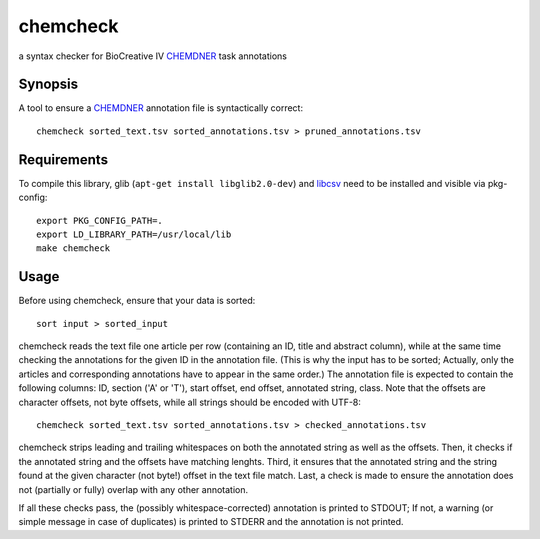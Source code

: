 chemcheck
=========

a syntax checker for BioCreative IV CHEMDNER_ task annotations

Synopsis
--------

A tool to ensure a CHEMDNER_ annotation file is syntactically correct::

  chemcheck sorted_text.tsv sorted_annotations.tsv > pruned_annotations.tsv

Requirements
------------

To compile this library, glib (``apt-get install libglib2.0-dev``) and libcsv_
need to be installed and visible via pkg-config::


  export PKG_CONFIG_PATH=.
  export LD_LIBRARY_PATH=/usr/local/lib
  make chemcheck

Usage
-----

Before using chemcheck, ensure that your data is sorted::

  sort input > sorted_input

chemcheck reads the text file one article per row (containing an ID, title
and abstract column), while at the same time checking the annotations for the
given ID in the annotation file. (This is why the input has to be sorted;
Actually, only the articles and corresponding annotations have to appear in
the same order.) The annotation file is expected to contain the following
columns: ID, section ('A' or 'T'), start offset, end offset, annotated string,
class. Note that the offsets are character offsets, not byte offsets, while
all strings should be encoded with UTF-8::

  chemcheck sorted_text.tsv sorted_annotations.tsv > checked_annotations.tsv

chemcheck strips leading and trailing whitespaces on both the annotated string
as well as the offsets. Then, it checks if the annotated string and the
offsets have matching lenghts. Third, it ensures that the annotated string and
the string found at the given character (not byte!) offset in the text file
match. Last, a check is made to ensure the annotation does not (partially or
fully) overlap with any other annotation.

If all these checks pass, the (possibly whitespace-corrected) annotation is
printed to STDOUT; If not, a warning (or simple message in case of duplicates)
is printed to STDERR and the annotation is not printed.

.. _CHEMDNER: http://www.biocreative.org/tasks/biocreative-iv/chemdner/
.. _libcsv: http://libcsv.sourceforge.net/
